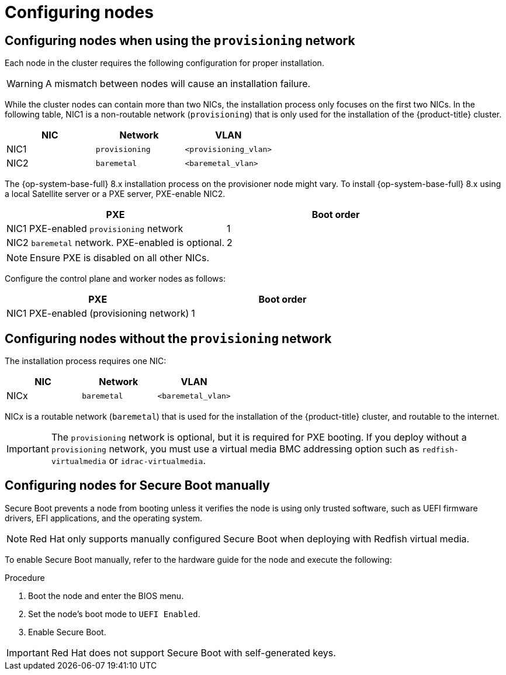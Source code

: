 // Module included in the following assemblies:
//
// * installing/installing_bare_metal_ipi/ipi-install-prerequisites.adoc

:_content-type: PROCEDURE
[id="configuring-nodes_{context}"]
= Configuring nodes

[discrete]
== Configuring nodes when using the `provisioning` network

Each node in the cluster requires the following configuration for proper installation.

[WARNING]
====
A mismatch between nodes will cause an installation failure.
====

While the cluster nodes can contain more than two NICs, the installation process only focuses on the first two NICs. In the following table, NIC1 is a non-routable network (`provisioning`) that is only used for the installation of the {product-title} cluster.

[options="header"]
|===
|NIC |Network |VLAN
| NIC1 | `provisioning` | `<provisioning_vlan>`
| NIC2 | `baremetal` | `<baremetal_vlan>`
|===

ifndef::openshift-origin[The {op-system-base-full} 8.x installation process on the provisioner node might vary. To install {op-system-base-full} 8.x using a local Satellite server or a PXE server, PXE-enable NIC2.]
ifdef::openshift-origin[The {op-system-first} installation process on the provisioner node might vary. To install {op-system} using a local Satellite server or a PXE server, PXE-enable NIC2.]

[options="header"]
|===
|PXE |Boot order
| NIC1 PXE-enabled `provisioning` network | 1
| NIC2 `baremetal` network. PXE-enabled is optional. | 2
|===

[NOTE]
====
Ensure PXE is disabled on all other NICs.
====

Configure the control plane and worker nodes as follows:

[options="header"]
|===
|PXE | Boot order
| NIC1 PXE-enabled (provisioning network) | 1
|===

[discrete]
== Configuring nodes without the `provisioning` network

The installation process requires one NIC:

[options="header"]
|===
|NIC |Network |VLAN
| NICx | `baremetal` | `<baremetal_vlan>`
|===

NICx is a routable network (`baremetal`) that is used for the installation of the {product-title} cluster, and routable to the internet.

[IMPORTANT]
====
The `provisioning` network is optional, but it is required for PXE booting. If you deploy without a `provisioning` network, you must use a virtual media BMC addressing option such as `redfish-virtualmedia` or `idrac-virtualmedia`.
====

[id="configuring-nodes-for-secure-boot_{context}"]
[discrete]
== Configuring nodes for Secure Boot manually

Secure Boot prevents a node from booting unless it verifies the node is using only trusted software, such as UEFI firmware drivers, EFI applications, and the operating system.

[NOTE]
====
Red Hat only supports manually configured Secure Boot when deploying with Redfish virtual media.
====

To enable Secure Boot manually, refer to the hardware guide for the node and execute the following:

.Procedure
. Boot the node and enter the BIOS menu.
. Set the node's boot mode to `UEFI Enabled`.
. Enable Secure Boot.

[IMPORTANT]
====
Red Hat does not support Secure Boot with self-generated keys.
====
